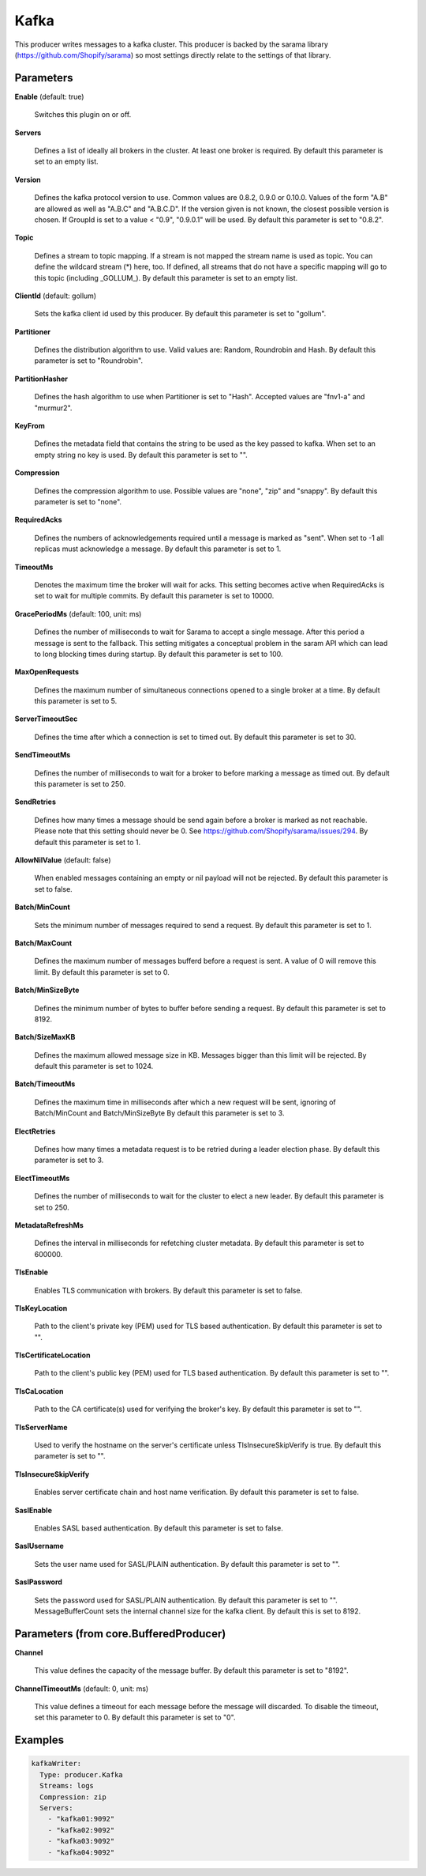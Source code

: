 .. Autogenerated by Gollum RST generator (docs/generator/*.go)

Kafka
=====

This producer writes messages to a kafka cluster. This producer is backed by
the sarama library (https://github.com/Shopify/sarama) so most settings
directly relate to the settings of that library.




Parameters
----------

**Enable** (default: true)

  Switches this plugin on or off.
  

**Servers**

  Defines a list of ideally all brokers in the cluster. At least one
  broker is required.
  By default this parameter is set to an empty list.
  
  

**Version**

  Defines the kafka protocol version to use. Common values are 0.8.2,
  0.9.0 or 0.10.0. Values of the form "A.B" are allowed as well as "A.B.C"
  and "A.B.C.D". If the version given is not known, the closest possible
  version is chosen. If GroupId is set to a value < "0.9", "0.9.0.1" will be used.
  By default this parameter is set to "0.8.2".
  
  

**Topic**

  Defines a stream to topic mapping. If a stream is not mapped the
  stream name is used as topic. You can define the wildcard stream (*) here,
  too. If defined, all streams that do not have a specific mapping will go to
  this topic (including _GOLLUM_).
  By default this parameter is set to an empty list.
  
  

**ClientId** (default: gollum)

  Sets the kafka client id used by this producer.
  By default this parameter is set to "gollum".
  
  

**Partitioner**

  Defines the distribution algorithm to use. Valid values are:
  Random, Roundrobin and Hash.
  By default this parameter is set to "Roundrobin".
  
  

**PartitionHasher**

  Defines the hash algorithm to use when Partitioner is set
  to "Hash". Accepted values are "fnv1-a" and "murmur2".
  
  

**KeyFrom**

  Defines the metadata field that contains the string to be used as
  the key passed to kafka. When set to an empty string no key is used.
  By default this parameter is set to "".
  
  

**Compression**

  Defines the compression algorithm to use.
  Possible values are "none", "zip" and "snappy".
  By default this parameter is set to "none".
  
  

**RequiredAcks**

  Defines the numbers of acknowledgements required until a
  message is marked as "sent". When set to -1 all replicas must acknowledge a
  message.
  By default this parameter is set to 1.
  
  

**TimeoutMs**

  Denotes the maximum time the broker will wait for acks. This
  setting becomes active when RequiredAcks is set to wait for multiple commits.
  By default this parameter is set to 10000.
  
  

**GracePeriodMs** (default: 100, unit: ms)

  Defines the number of milliseconds to wait for Sarama to
  accept a single message. After this period a message is sent to the fallback.
  This setting mitigates a conceptual problem in the saram API which can lead
  to long blocking times during startup.
  By default this parameter is set to 100.
  
  

**MaxOpenRequests**

  Defines the maximum number of simultaneous connections
  opened to a single broker at a time.
  By default this parameter is set to 5.
  
  

**ServerTimeoutSec**

  Defines the time after which a connection is set to timed
  out.
  By default this parameter is set to 30.
  
  

**SendTimeoutMs**

  Defines the number of milliseconds to wait for a broker to
  before marking a message as timed out.
  By default this parameter is set to 250.
  
  

**SendRetries**

  Defines how many times a message should be send again before a
  broker is marked as not reachable. Please note that this setting should never
  be 0. See https://github.com/Shopify/sarama/issues/294.
  By default this parameter is set to 1.
  
  

**AllowNilValue** (default: false)

  When enabled messages containing an empty or nil payload
  will not be rejected.
  By default this parameter is set to false.
  
  

**Batch/MinCount**

  Sets the minimum number of messages required to send a
  request.
  By default this parameter is set to 1.
  
  

**Batch/MaxCount**

  Defines the maximum number of messages bufferd before a
  request is sent. A value of 0 will remove this limit.
  By default this parameter is set to 0.
  
  

**Batch/MinSizeByte**

  Defines the minimum number of bytes to buffer before
  sending a request.
  By default this parameter is set to 8192.
  
  

**Batch/SizeMaxKB**

  Defines the maximum allowed message size in KB.
  Messages bigger than this limit will be rejected.
  By default this parameter is set to 1024.
  
  

**Batch/TimeoutMs**

  Defines the maximum time in milliseconds after which a
  new request will be sent, ignoring of Batch/MinCount and Batch/MinSizeByte
  By default this parameter is set to 3.
  
  

**ElectRetries**

  Defines how many times a metadata request is to be retried
  during a leader election phase.
  By default this parameter is set to 3.
  
  

**ElectTimeoutMs**

  Defines the number of milliseconds to wait for the cluster
  to elect a new leader.
  By default this parameter is set to 250.
  
  

**MetadataRefreshMs**

  Defines the interval in milliseconds for refetching
  cluster metadata.
  By default this parameter is set to 600000.
  
  

**TlsEnable**

  Enables TLS communication with brokers.
  By default this parameter is set to false.
  
  

**TlsKeyLocation**

  Path to the client's private key (PEM) used for TLS based
  authentication.
  By default this parameter is set to "".
  
  

**TlsCertificateLocation**

  Path to the client's public key (PEM) used for TLS
  based authentication.
  By default this parameter is set to "".
  
  

**TlsCaLocation**

  Path to the CA certificate(s) used for verifying the
  broker's key.
  By default this parameter is set to "".
  
  

**TlsServerName**

  Used to verify the hostname on the server's certificate
  unless TlsInsecureSkipVerify is true.
  By default this parameter is set to "".
  
  

**TlsInsecureSkipVerify**

  Enables server certificate chain and host name
  verification.
  By default this parameter is set to false.
  
  

**SaslEnable**

  Enables SASL based authentication.
  By default this parameter is set to false.
  
  

**SaslUsername**

  Sets the user name used for SASL/PLAIN authentication.
  By default this parameter is set to "".
  
  

**SaslPassword**

  Sets the password used for SASL/PLAIN authentication.
  By default this parameter is set to "".
  MessageBufferCount sets the internal channel size for the kafka client.
  By default this is set to 8192.
  
  

Parameters (from core.BufferedProducer)
---------------------------------------

**Channel**

  This value defines the capacity of the message buffer.
  By default this parameter is set to "8192".
  
  

**ChannelTimeoutMs** (default: 0, unit: ms)

  This value defines a timeout for each message
  before the message will discarded. To disable the timeout, set this
  parameter to 0.
  By default this parameter is set to "0".
  
  

Examples
--------

.. code-block:: yaml

	 kafkaWriter:
	   Type: producer.Kafka
	   Streams: logs
	   Compression: zip
	   Servers:
	     - "kafka01:9092"
	     - "kafka02:9092"
	     - "kafka03:9092"
	     - "kafka04:9092"





